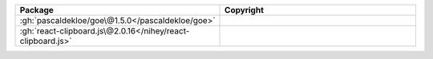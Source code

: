 .. list-table::
   :widths: 50 50
   :header-rows: 1
   :class: licenses

   * - Package
     - Copyright

   * - :gh:`pascaldekloe/goe\@1.5.0</pascaldekloe/goe>`
     - 

   * - :gh:`react-clipboard.js\@2.0.16</nihey/react-clipboard.js>`
     - 
